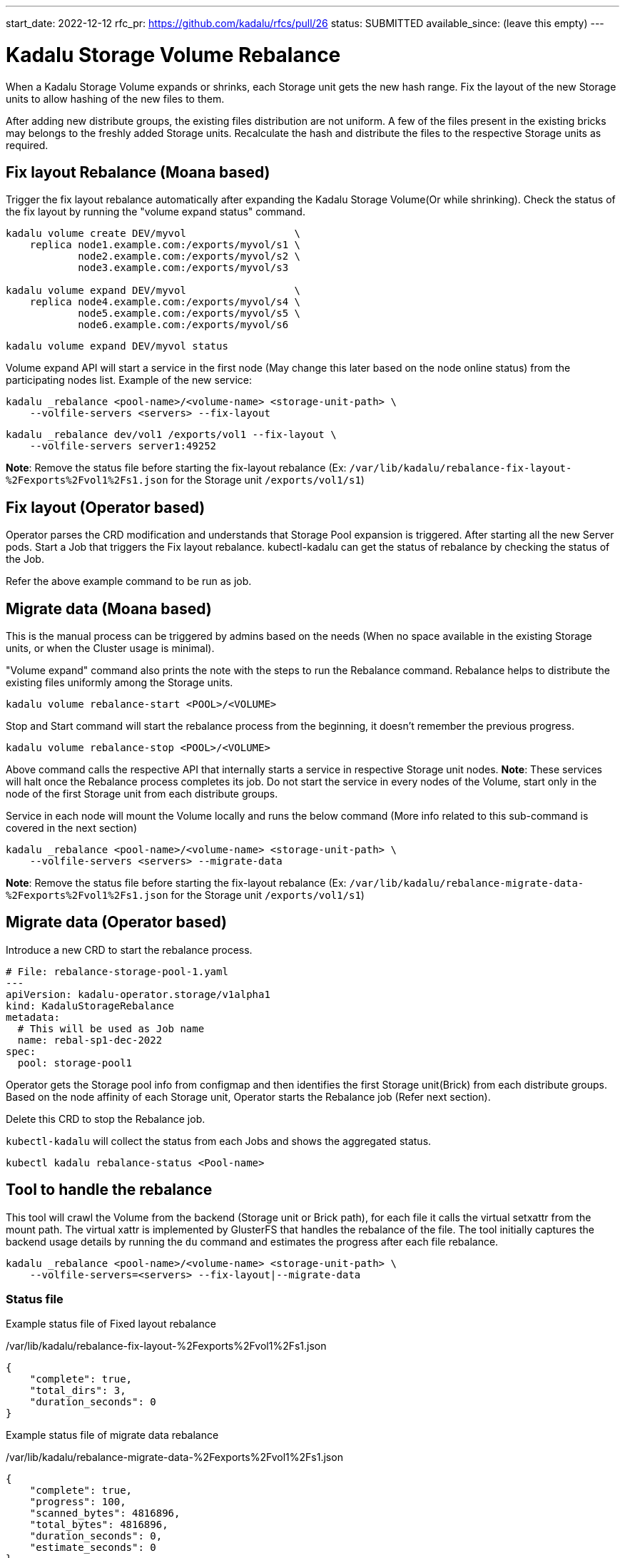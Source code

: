 ---
start_date: 2022-12-12
rfc_pr: https://github.com/kadalu/rfcs/pull/26
status: SUBMITTED
available_since: (leave this empty)
---

= Kadalu Storage Volume Rebalance

When a Kadalu Storage Volume expands or shrinks, each Storage unit gets the new hash range. Fix the layout of the new Storage units to allow hashing of the new files to them.

After adding new distribute groups, the existing files distribution are not uniform. A few of the files present in the existing bricks may belongs to the freshly added Storage units. Recalculate the hash and distribute the files to the respective Storage units as required.

== Fix layout Rebalance (Moana based)

Trigger the fix layout rebalance automatically after expanding the Kadalu Storage Volume(Or while shrinking). Check the status of the fix layout by running the "volume expand status" command.

----
kadalu volume create DEV/myvol                  \
    replica node1.example.com:/exports/myvol/s1 \
            node2.example.com:/exports/myvol/s2 \
            node3.example.com:/exports/myvol/s3

kadalu volume expand DEV/myvol                  \
    replica node4.example.com:/exports/myvol/s4 \
            node5.example.com:/exports/myvol/s5 \
            node6.example.com:/exports/myvol/s6

----

----
kadalu volume expand DEV/myvol status
----

Volume expand API will start a service in the first node (May change this later based on the node online status) from the participating nodes list. Example of the new service:

----
kadalu _rebalance <pool-name>/<volume-name> <storage-unit-path> \
    --volfile-servers <servers> --fix-layout
----

----
kadalu _rebalance dev/vol1 /exports/vol1 --fix-layout \
    --volfile-servers server1:49252
----

**Note**: Remove the status file before starting the fix-layout rebalance (Ex: `/var/lib/kadalu/rebalance-fix-layout-%2Fexports%2Fvol1%2Fs1.json` for the Storage unit `/exports/vol1/s1`)

== Fix layout (Operator based)

Operator parses the CRD modification and understands that Storage Pool expansion is triggered. After starting all the new Server pods. Start a Job that triggers the Fix layout rebalance. kubectl-kadalu can get the status of rebalance by checking the status of the Job.

Refer the above example command to be run as job.

== Migrate data (Moana based)

This is the manual process can be triggered by admins based on the needs (When no space available in the existing Storage units, or when the Cluster usage is minimal).

"Volume expand" command also prints the note with the steps to run the Rebalance command. Rebalance helps to distribute the existing files uniformly among the Storage units.

----
kadalu volume rebalance-start <POOL>/<VOLUME>
----

Stop and Start command will start the rebalance process from the beginning, it doesn't remember the previous progress.

----
kadalu volume rebalance-stop <POOL>/<VOLUME>
----

Above command calls the respective API that internally starts a service in respective Storage unit nodes. **Note**: These services will halt once the Rebalance process completes its job. Do not start the service in every nodes of the Volume, start only in the node of the first Storage unit from each distribute groups.

Service in each node will mount the Volume locally and runs the below command (More info related to this sub-command is covered in the next section)

----
kadalu _rebalance <pool-name>/<volume-name> <storage-unit-path> \
    --volfile-servers <servers> --migrate-data
----

**Note**: Remove the status file before starting the fix-layout rebalance (Ex: `/var/lib/kadalu/rebalance-migrate-data-%2Fexports%2Fvol1%2Fs1.json` for the Storage unit `/exports/vol1/s1`)

== Migrate data (Operator based)

Introduce a new CRD to start the rebalance process.

[source,yaml]
----
# File: rebalance-storage-pool-1.yaml
---
apiVersion: kadalu-operator.storage/v1alpha1
kind: KadaluStorageRebalance
metadata:
  # This will be used as Job name
  name: rebal-sp1-dec-2022
spec:
  pool: storage-pool1
----

Operator gets the Storage pool info from configmap and then identifies the first Storage unit(Brick) from each distribute groups. Based on the node affinity of each Storage unit, Operator starts the Rebalance job (Refer next section).

Delete this CRD to stop the Rebalance job.

`kubectl-kadalu` will collect the status from each Jobs and shows the aggregated status.

----
kubectl kadalu rebalance-status <Pool-name>
----

== Tool to handle the rebalance

This tool will crawl the Volume from the backend (Storage unit or Brick path), for each file it calls the virtual setxattr from the mount path. The virtual xattr is implemented by GlusterFS that handles the rebalance of the file. The tool initially captures the backend usage details by running the `du` command and estimates the progress after each file rebalance.

----
kadalu _rebalance <pool-name>/<volume-name> <storage-unit-path> \
    --volfile-servers=<servers> --fix-layout|--migrate-data
----

=== Status file

Example status file of Fixed layout rebalance

./var/lib/kadalu/rebalance-fix-layout-%2Fexports%2Fvol1%2Fs1.json
[source,json]
----
{
    "complete": true,
    "total_dirs": 3,
    "duration_seconds": 0
}
----

Example status file of migrate data rebalance

./var/lib/kadalu/rebalance-migrate-data-%2Fexports%2Fvol1%2Fs1.json
[source,json]
----
{
    "complete": true,
    "progress": 100,
    "scanned_bytes": 4816896,
    "total_bytes": 4816896,
    "duration_seconds": 0,
    "estimate_seconds": 0
}
----

